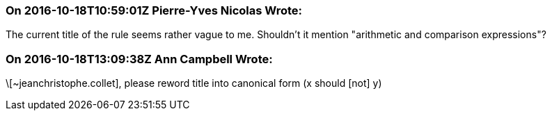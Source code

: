 === On 2016-10-18T10:59:01Z Pierre-Yves Nicolas Wrote:
The current title of the rule seems rather vague to me. Shouldn't it mention "arithmetic and comparison expressions"?

=== On 2016-10-18T13:09:38Z Ann Campbell Wrote:
\[~jeanchristophe.collet], please reword title into canonical form (x should [not] y)


